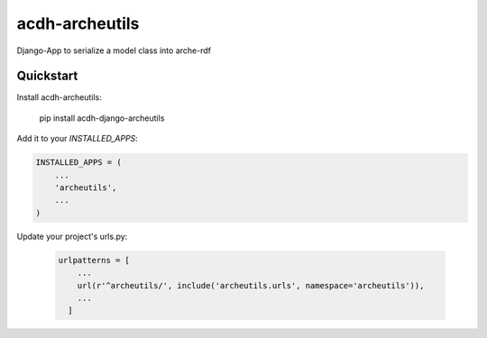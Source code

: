 =============================
acdh-archeutils
=============================

Django-App to serialize a model class into arche-rdf


Quickstart
----------

Install acdh-archeutils:

    pip install acdh-django-archeutils

Add it to your `INSTALLED_APPS`:

.. code-block:: python

    INSTALLED_APPS = (
        ...
        'archeutils',
        ...
    )


Update your project's urls.py:

    .. code-block:: python

        urlpatterns = [
            ...
            url(r'^archeutils/', include('archeutils.urls', namespace='archeutils')),
            ...
          ]
